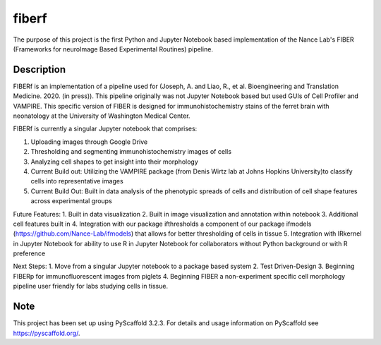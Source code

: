 ======
fiberf
======


The purpose of this project is the first Python and Jupyter Notebook based implementation of the Nance Lab's FIBER (Frameworks for neuroImage Based Experimental Routines) pipeline. 


Description
===========

FIBERf is an implementation of a pipeline used for (Joseph, A. and Liao, R., et al. Bioengineering and Translation Medicine. 2020. (in press)). This pipeline originally was not Jupyter Notebook based but used GUIs of Cell Profiler and VAMPIRE. This specific version of FIBER is designed for immunohistochemistry stains of the ferret brain with neonatology at the University of Washington Medical Center.  

FIBERf is currently a singular Jupyter notebook that comprises:

1. Uploading images through Google Drive
2. Thresholding and segmenting immunohistochemistry images of cells
3. Analyzing cell shapes to get insight into their morphology
4. Current Build out: Utilizing the VAMPIRE package (from Denis Wirtz lab at Johns Hopkins University)to classify cells into representative images
5. Current Build Out: Built in data analysis of the phenotypic spreads of cells and distribution of cell shape features across experimental groups

Future Features:
1. Built in data visualization
2. Built in image visualization and annotation within notebook
3. Additional cell features built in
4. Integration with our package ifthresholds a component of our package ifmodels (https://github.com/Nance-Lab/ifmodels) that allows for better thresholding of cells in tissue
5. Integration with IRkernel in Jupyter Notebook for ability to use R in Jupyter Notebook for collaborators without Python background or with R preference

Next Steps:
1. Move from a singular Jupyter notebook to a package based system
2. Test Driven-Design
3. Beginning FIBERp for immunofluorescent images from piglets
4. Beginning FIBER a non-experiment specific cell morphology pipeline user friendly for labs studying cells in tissue.

Note
====

This project has been set up using PyScaffold 3.2.3. For details and usage
information on PyScaffold see https://pyscaffold.org/.
